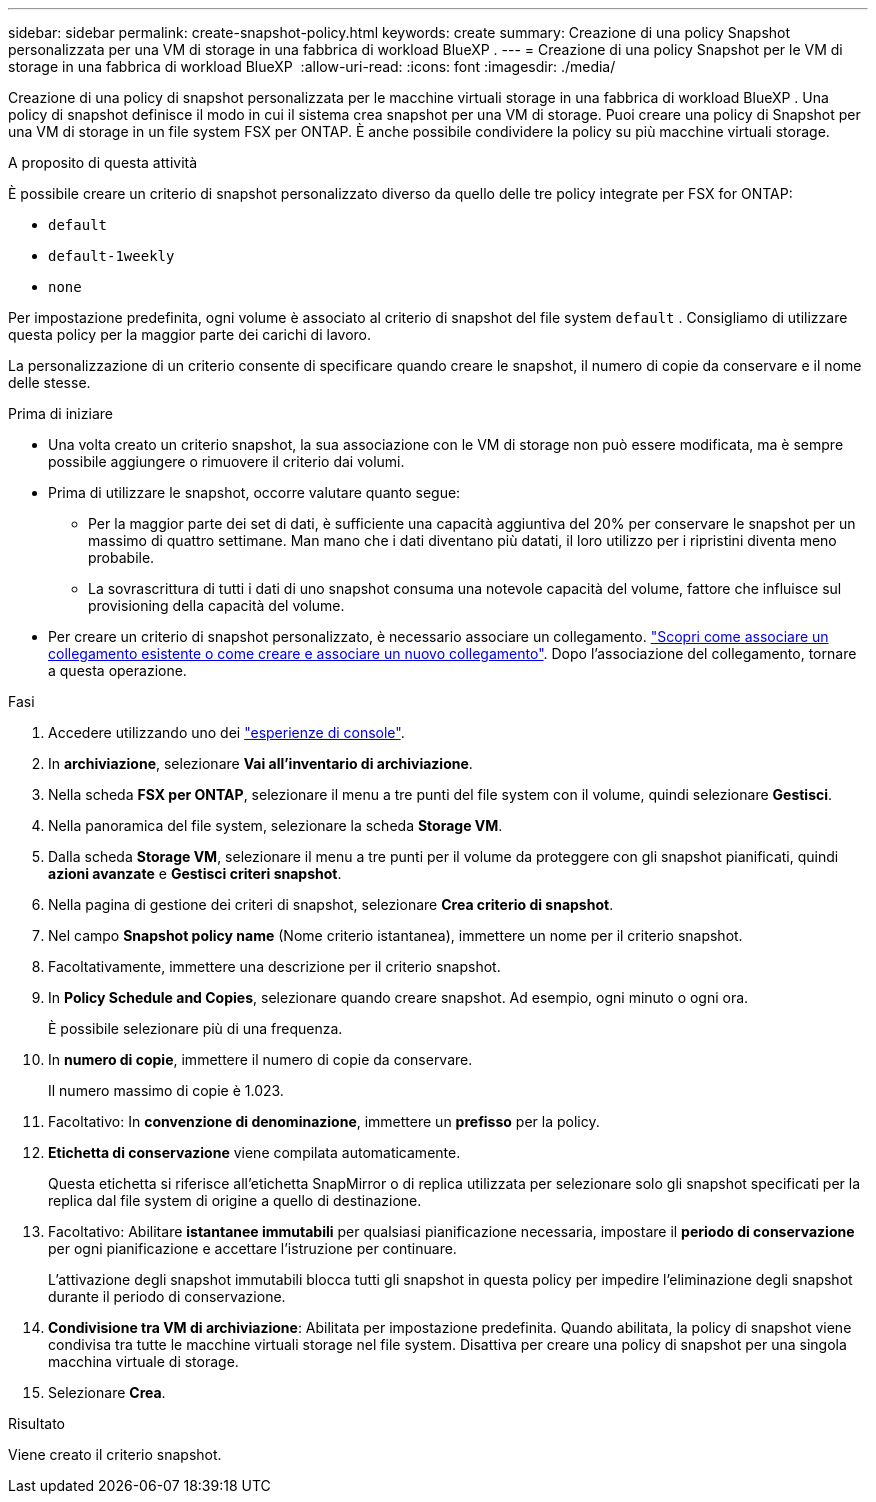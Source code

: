 ---
sidebar: sidebar 
permalink: create-snapshot-policy.html 
keywords: create 
summary: Creazione di una policy Snapshot personalizzata per una VM di storage in una fabbrica di workload BlueXP . 
---
= Creazione di una policy Snapshot per le VM di storage in una fabbrica di workload BlueXP 
:allow-uri-read: 
:icons: font
:imagesdir: ./media/


[role="lead"]
Creazione di una policy di snapshot personalizzata per le macchine virtuali storage in una fabbrica di workload BlueXP . Una policy di snapshot definisce il modo in cui il sistema crea snapshot per una VM di storage. Puoi creare una policy di Snapshot per una VM di storage in un file system FSX per ONTAP. È anche possibile condividere la policy su più macchine virtuali storage.

.A proposito di questa attività
È possibile creare un criterio di snapshot personalizzato diverso da quello delle tre policy integrate per FSX for ONTAP:

* `default`
* `default-1weekly`
* `none`


Per impostazione predefinita, ogni volume è associato al criterio di snapshot del file system `default` . Consigliamo di utilizzare questa policy per la maggior parte dei carichi di lavoro.

La personalizzazione di un criterio consente di specificare quando creare le snapshot, il numero di copie da conservare e il nome delle stesse.

.Prima di iniziare
* Una volta creato un criterio snapshot, la sua associazione con le VM di storage non può essere modificata, ma è sempre possibile aggiungere o rimuovere il criterio dai volumi.
* Prima di utilizzare le snapshot, occorre valutare quanto segue:
+
** Per la maggior parte dei set di dati, è sufficiente una capacità aggiuntiva del 20% per conservare le snapshot per un massimo di quattro settimane. Man mano che i dati diventano più datati, il loro utilizzo per i ripristini diventa meno probabile.
** La sovrascrittura di tutti i dati di uno snapshot consuma una notevole capacità del volume, fattore che influisce sul provisioning della capacità del volume.


* Per creare un criterio di snapshot personalizzato, è necessario associare un collegamento. link:https://docs.netapp.com/us-en/workload-fsx-ontap/create-link.html["Scopri come associare un collegamento esistente o come creare e associare un nuovo collegamento"]. Dopo l'associazione del collegamento, tornare a questa operazione.


.Fasi
. Accedere utilizzando uno dei link:https://docs.netapp.com/us-en/workload-setup-admin/console-experiences.html["esperienze di console"^].
. In *archiviazione*, selezionare *Vai all'inventario di archiviazione*.
. Nella scheda *FSX per ONTAP*, selezionare il menu a tre punti del file system con il volume, quindi selezionare *Gestisci*.
. Nella panoramica del file system, selezionare la scheda *Storage VM*.
. Dalla scheda *Storage VM*, selezionare il menu a tre punti per il volume da proteggere con gli snapshot pianificati, quindi *azioni avanzate* e *Gestisci criteri snapshot*.
. Nella pagina di gestione dei criteri di snapshot, selezionare *Crea criterio di snapshot*.
. Nel campo *Snapshot policy name* (Nome criterio istantanea), immettere un nome per il criterio snapshot.
. Facoltativamente, immettere una descrizione per il criterio snapshot.
. In *Policy Schedule and Copies*, selezionare quando creare snapshot. Ad esempio, ogni minuto o ogni ora.
+
È possibile selezionare più di una frequenza.

. In *numero di copie*, immettere il numero di copie da conservare.
+
Il numero massimo di copie è 1.023.

. Facoltativo: In *convenzione di denominazione*, immettere un *prefisso* per la policy.
. *Etichetta di conservazione* viene compilata automaticamente.
+
Questa etichetta si riferisce all'etichetta SnapMirror o di replica utilizzata per selezionare solo gli snapshot specificati per la replica dal file system di origine a quello di destinazione.

. Facoltativo: Abilitare *istantanee immutabili* per qualsiasi pianificazione necessaria, impostare il *periodo di conservazione* per ogni pianificazione e accettare l'istruzione per continuare.
+
L'attivazione degli snapshot immutabili blocca tutti gli snapshot in questa policy per impedire l'eliminazione degli snapshot durante il periodo di conservazione.

. *Condivisione tra VM di archiviazione*: Abilitata per impostazione predefinita. Quando abilitata, la policy di snapshot viene condivisa tra tutte le macchine virtuali storage nel file system. Disattiva per creare una policy di snapshot per una singola macchina virtuale di storage.
. Selezionare *Crea*.


.Risultato
Viene creato il criterio snapshot.
